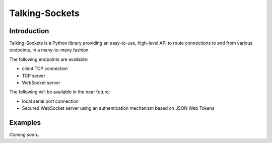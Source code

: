 ***************
Talking-Sockets
***************

.. image:: https://api.travis-ci.org/danac/talking-sockets.png
    :target: https://travis-ci.org/danac/talking-sockets

.. image:: https://coveralls.io/repos/danac/talking-sockets/badge.png
    :target: https://coveralls.io/r/danac/talking-sockets

Introduction
============

Talking-Sockets is a Python library providing an easy-to-use, high-level API to route connections
to and from various endpoints, in a many-to-many fashion.

The following endpoints are available:

* client TCP connection
* TCP server
* WebSocket server

The following will be available in the near future:

* local serial port connection
* Secured WebSocket server using an authentication mechanism based on JSON Web Tokens

Examples
========

*Coming soon...*